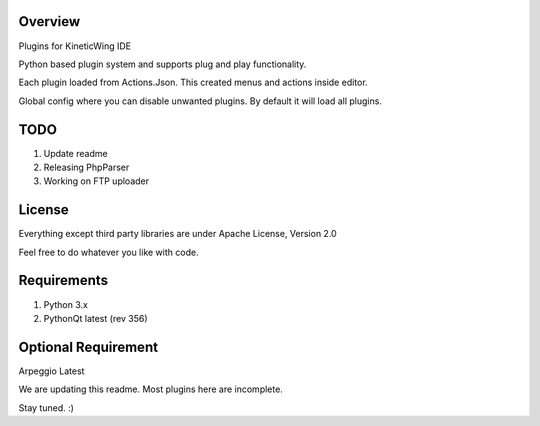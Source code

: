 Overview
========
Plugins for KineticWing IDE

Python based plugin system and supports plug and play functionality. 

Each plugin loaded from Actions.Json. This created menus and actions inside editor.

Global config where you can disable unwanted plugins. By default it will load all plugins. 

TODO
====
1. Update readme
2. Releasing PhpParser
3. Working on FTP uploader


License
=======
Everything except third party libraries are under Apache License, Version 2.0

Feel free to do whatever you like with code.


Requirements
============
1. Python 3.x
2. PythonQt latest (rev 356)


Optional Requirement
====================
Arpeggio Latest

We are updating this readme. Most plugins here are incomplete. 

Stay tuned. :)